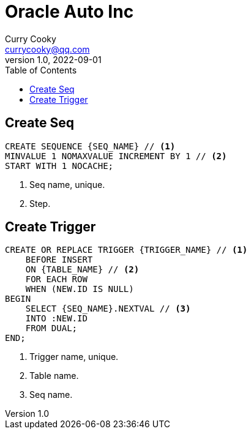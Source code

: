 = Oracle Auto Inc
:toc: left
:icons: font
Curry Cooky <currycooky@qq.com>
1.0, 2022-09-01

== Create Seq
[source, sql]
----
CREATE SEQUENCE {SEQ_NAME} // <1>
MINVALUE 1 NOMAXVALUE INCREMENT BY 1 // <2>
START WITH 1 NOCACHE;
----
<1> Seq name, unique.
<2> Step.

== Create Trigger
[source, sql]
----
CREATE OR REPLACE TRIGGER {TRIGGER_NAME} // <1>
    BEFORE INSERT
    ON {TABLE_NAME} // <2>
    FOR EACH ROW
    WHEN (NEW.ID IS NULL)
BEGIN
    SELECT {SEQ_NAME}.NEXTVAL // <3>
    INTO :NEW.ID
    FROM DUAL;
END;
----
<1> Trigger name, unique.
<2> Table name.
<3> Seq name.